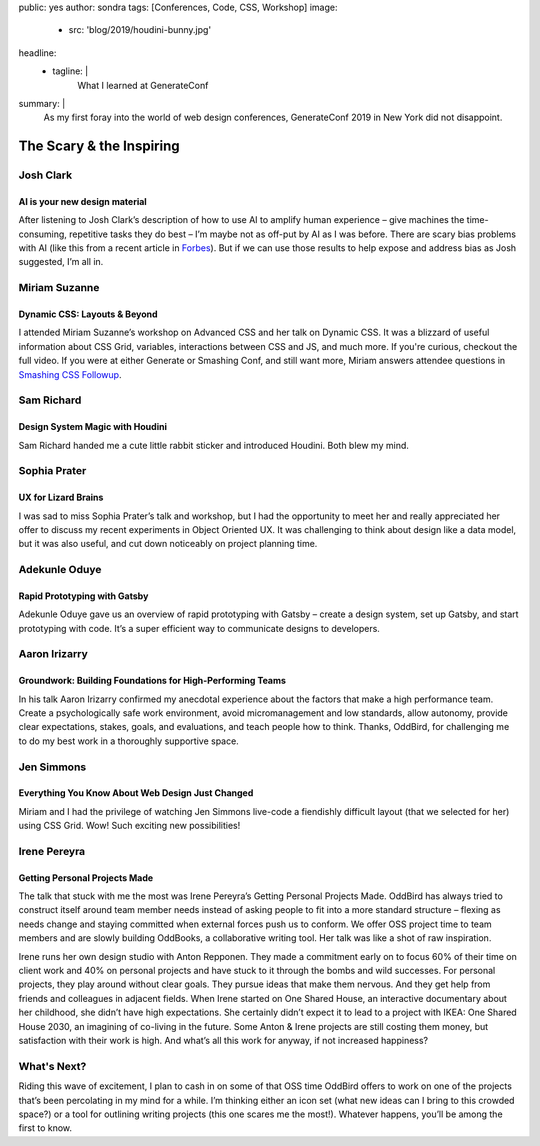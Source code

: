 public: yes
author: sondra
tags: [Conferences, Code, CSS, Workshop]
image:
  - src: 'blog/2019/houdini-bunny.jpg'
headline:
  - tagline: |
      What I learned at GenerateConf

summary: |
  As my first foray 
  into the world of web design conferences, 
  GenerateConf 2019 
  in New York 
  did not disappoint.


The Scary & the Inspiring
=========================

Josh Clark
----------

AI is your new design material 
~~~~~~~~~~~~~~~~~~~~~~~~~~~~~~

After listening to Josh Clark’s description 
of how to use AI to amplify human experience – 
give machines the time-consuming, 
repetitive tasks they do best – 
I’m maybe not as off-put by AI as I was before. 
There are scary bias problems with AI 
(like this from a recent article in `Forbes`_). 
But if we can use those results 
to help expose and address bias as Josh suggested, 
I’m all in.

.. _Forbes: https://www.forbes.com/sites/bernardmarr/2019/01/29/3-steps-to-tackle-the-problem-of-bias-in-artificial-intelligence/#36c9eff87a12

Miriam Suzanne
--------------

Dynamic CSS: Layouts & Beyond 
~~~~~~~~~~~~~~~~~~~~~~~~~~~~~

I attended Miriam Suzanne’s workshop 
on Advanced CSS and her talk on Dynamic CSS. 
It was a blizzard of useful information 
about CSS Grid, variables, interactions between CSS and JS, 
and much more. 
If you're curious, 
checkout the full video. 
If you were at either Generate or Smashing Conf, 
and still want more, 
Miriam answers attendee questions in `Smashing CSS Followup`_.

.. _Smashing CSS Followup: /2019/05/17/smashing/


Sam Richard
-----------

Design System Magic with Houdini
~~~~~~~~~~~~~~~~~~~~~~~~~~~~~~~~

Sam Richard handed me a cute little rabbit sticker 
and introduced Houdini. 
Both blew my mind.

Sophia Prater
-------------

UX for Lizard Brains
~~~~~~~~~~~~~~~~~~~~

I was sad to miss Sophia Prater’s talk and workshop, 
but I had the opportunity to meet her 
and really appreciated her offer 
to discuss my recent experiments 
in Object Oriented UX. 
It was challenging 
to think about design like a data model, 
but it was also useful, 
and cut down noticeably 
on project planning time.

Adekunle Oduye
--------------

Rapid Prototyping with Gatsby
~~~~~~~~~~~~~~~~~~~~~~~~~~~~~

Adekunle Oduye gave us an overview 
of rapid prototyping with Gatsby – 
create a design system, 
set up Gatsby, 
and start prototyping with code. 
It’s a super efficient way 
to communicate designs to developers. 

Aaron Irizarry
--------------

Groundwork: Building Foundations for High-Performing Teams
~~~~~~~~~~~~~~~~~~~~~~~~~~~~~~~~~~~~~~~~~~~~~~~~~~~~~~~~~~

In his talk Aaron Irizarry confirmed my anecdotal experience 
about the factors that make a high performance team. 
Create a psychologically safe work environment, 
avoid micromanagement and low standards, 
allow autonomy, 
provide clear expectations, stakes, goals, and evaluations, 
and teach people how to think. 
Thanks, OddBird, 
for challenging me to do my best work 
in a thoroughly supportive space.

Jen Simmons
-----------

Everything You Know About Web Design Just Changed
~~~~~~~~~~~~~~~~~~~~~~~~~~~~~~~~~~~~~~~~~~~~~~~~~

Miriam and I had the privilege 
of watching Jen Simmons live-code 
a fiendishly difficult layout 
(that we selected for her) 
using CSS Grid. 
Wow! 
Such exciting new possibilities!

Irene Pereyra
-------------

Getting Personal Projects Made
~~~~~~~~~~~~~~~~~~~~~~~~~~~~~~

The talk that stuck with me the most 
was Irene Pereyra’s Getting Personal Projects Made. 
OddBird has always tried to construct itself 
around team member needs 
instead of asking people 
to fit into a more standard structure – 
flexing as needs change 
and staying committed 
when external forces push us to conform. 
We offer OSS project time 
to team members 
and are slowly building OddBooks, 
a collaborative writing tool. 
Her talk was like a shot of raw inspiration.

Irene runs her own design studio 
with Anton Repponen. 
They made a commitment early on 
to focus 60% of their time on client work 
and 40% on personal projects 
and have stuck to it through the bombs and wild successes. 
For personal projects, 
they play around without clear goals. 
They pursue ideas that make them nervous. 
And they get help from friends and colleagues 
in adjacent fields. 
When Irene started on One Shared House, 
an interactive documentary about her childhood, 
she didn’t have high expectations. 
She certainly didn’t expect it 
to lead to a project with IKEA: 
One Shared House 2030, 
an imagining of co-living in the future.
Some Anton & Irene projects are still costing them money, 
but satisfaction with their work is high. 
And what’s all this work for anyway, 
if not increased happiness?

What's Next?
------------

Riding this wave of excitement, 
I plan to cash in on some of that OSS time OddBird offers 
to work on one of the projects 
that’s been percolating in my mind 
for a while. 
I’m thinking either an icon set 
(what new ideas can I bring to this crowded space?) 
or a tool for outlining writing projects 
(this one scares me the most!). 
Whatever happens, 
you’ll be among the first to know. 